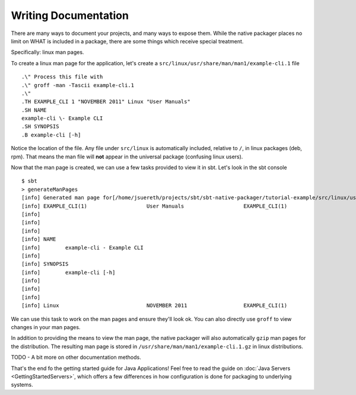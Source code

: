 Writing Documentation
#####################

There are many ways to document your projects, and many ways to expose them.  While the native packager places
no limit on WHAT is included in a package, there are some things which receive special treatment.

Specifically: linux man pages.


To create a linux man page for the application, let's create a ``src/linux/usr/share/man/man1/example-cli.1`` file ::


    .\" Process this file with
    .\" groff -man -Tascii example-cli.1
    .\"
    .TH EXAMPLE_CLI 1 "NOVEMBER 2011" Linux "User Manuals"
    .SH NAME
    example-cli \- Example CLI
    .SH SYNOPSIS
    .B example-cli [-h]

Notice the location of the file.  Any file under ``src/linux`` is automatically included, relative to ``/``, in linux packages (deb, rpm).  That means the man file will **not** appear in the universal package (confusing linux users).  

Now that the man page is created, we can use a few tasks provided to view it in sbt.  Let's look in the sbt console ::

    $ sbt
    > generateManPages
    [info] Generated man page for[/home/jsuereth/projects/sbt/sbt-native-packager/tutorial-example/src/linux/usr/share/man/man1/example-cli.1] =
    [info] EXAMPLE_CLI(1)                   User Manuals                   EXAMPLE_CLI(1)
    [info] 
    [info] 
    [info] 
    [info] NAME
    [info]        example-cli - Example CLI
    [info] 
    [info] SYNOPSIS
    [info]        example-cli [-h]
    [info] 
    [info] 
    [info] 
    [info] Linux                            NOVEMBER 2011                  EXAMPLE_CLI(1)


We can use this task to work on the man pages and ensure they'll look ok.  You can also directly use ``groff`` to view changes in 
your man pages.

In addition to providing the means to view the man page, the native packager will also automatically ``gzip`` man pages for the
distribution.  The resulting man page is stored in ``/usr/share/man/man1/example-cli.1.gz`` in linux distributions.


TODO - A bit more on other documentation methods.


That's the end fo the getting started guide for Java Applications!  Feel free to read the guide on :doc:`Java Servers <GettingStartedServers>`, which offers a few differences in how configuration is done for packaging to underlying systems.
